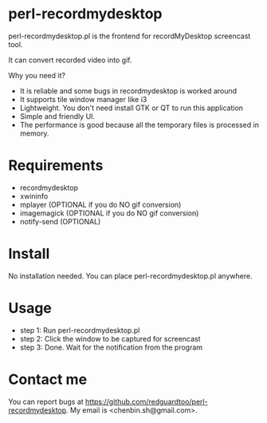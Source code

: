 * perl-recordmydesktop
perl-recordmydesktop.pl is the frontend for recordMyDesktop screencast tool.

It can convert recorded video into gif.

Why you need it?
- It is reliable and some bugs in recordmydesktop is worked around
- It supports tile window manager like i3
- Lightweight. You don't need install GTK or QT to run this application
- Simple and friendly UI.
- The performance is good because all the temporary files is processed in memory.

* Requirements
 - recordmydesktop
 - xwininfo
 - mplayer (OPTIONAL if you do NO gif conversion)
 - imagemagick (OPTIONAL if you do NO gif conversion)
 - notify-send (OPTIONAL)
* Install
No installation needed. You can place perl-recordmydesktop.pl anywhere.
* Usage
- step 1: Run perl-recordmydesktop.pl
- step 2: Click the window to be captured for screencast
- step 3: Done. Wait for the notification from the program
* Contact me
You can report bugs at [[https://github.com/redguardtoo/perl-recordmydesktop]]. My email is <chenbin.sh@gmail.com>.
